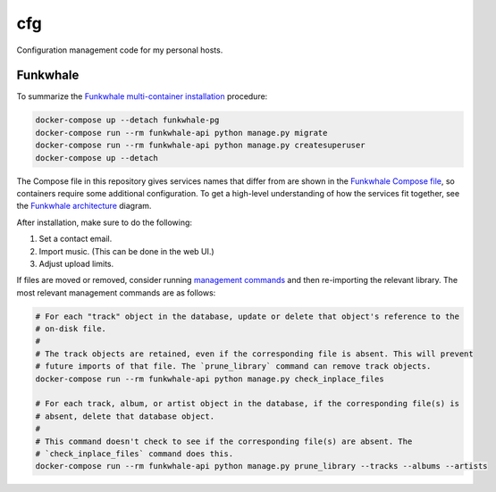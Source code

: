 cfg
===

Configuration management code for my personal hosts.

Funkwhale
---------

To summarize the `Funkwhale multi-container installation`_ procedure:

.. code:: bash

    docker-compose up --detach funkwhale-pg
    docker-compose run --rm funkwhale-api python manage.py migrate
    docker-compose run --rm funkwhale-api python manage.py createsuperuser
    docker-compose up --detach

The Compose file in this repository gives services names that differ from are shown in the
`Funkwhale Compose file`_, so containers require some additional configuration.  To get a high-level
understanding of how the services fit together, see the `Funkwhale architecture`_ diagram.

After installation, make sure to do the following:

#.  Set a contact email.
#.  Import music. (This can be done in the web UI.)
#.  Adjust upload limits.

If files are moved or removed, consider running `management commands`_ and then re-importing the
relevant library. The most relevant management commands are as follows:

.. code:: bash

    # For each "track" object in the database, update or delete that object's reference to the
    # on-disk file.
    #
    # The track objects are retained, even if the corresponding file is absent. This will prevent
    # future imports of that file. The `prune_library` command can remove track objects.
    docker-compose run --rm funkwhale-api python manage.py check_inplace_files

    # For each track, album, or artist object in the database, if the corresponding file(s) is
    # absent, delete that database object.
    #
    # This command doesn't check to see if the corresponding file(s) are absent. The
    # `check_inplace_files` command does this.
    docker-compose run --rm funkwhale-api python manage.py prune_library --tracks --albums --artists

.. _funkwhale architecture: https://docs.funkwhale.audio/developers/architecture.html
.. _funkwhale compose file: https://dev.funkwhale.audio/funkwhale/funkwhale/-/blob/develop/deploy/docker-compose.yml
.. _funkwhale multi-container installation: https://docs.funkwhale.audio/installation/docker.html#docker-multi-container
.. _management commands: https://docs.funkwhale.audio/admin/commands.html

